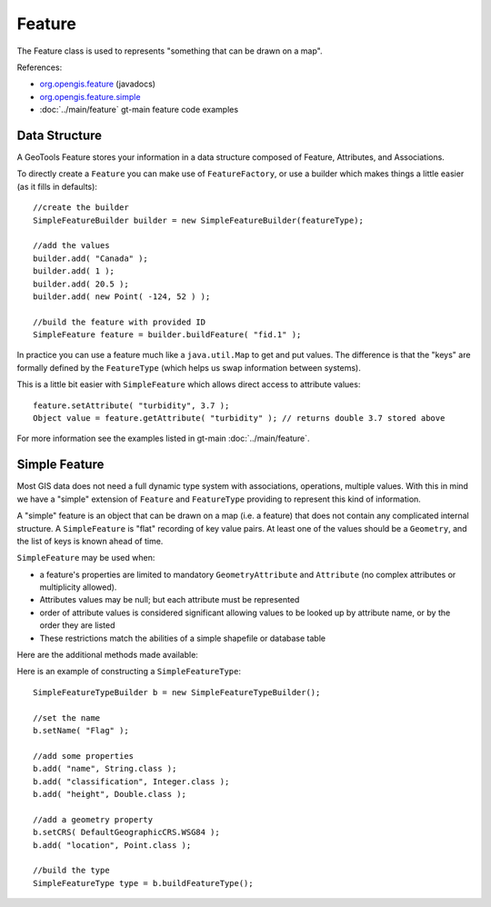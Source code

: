 Feature
-------

The Feature class is used to represents "something that can be drawn on a map". 

References:

* `org.opengis.feature <http://docs.geotools.org/stable/javadocs/org/opengis/feature/package-summary.html>`_ (javadocs)
* `org.opengis.feature.simple <http://docs.geotools.org/stable/javadocs/org/opengis/feature/simple/package-summary.html>`_
* :doc:`../main/feature` gt-main feature code examples

Data Structure
^^^^^^^^^^^^^^

A GeoTools Feature stores your information in a data structure composed of Feature, Attributes, and
Associations.

.. image:: /images/feature_data_model.PNG

To directly create a ``Feature`` you can make use of ``FeatureFactory``, or use a builder which makes things a little easier (as it fills in defaults)::

   //create the builder
   SimpleFeatureBuilder builder = new SimpleFeatureBuilder(featureType);
   
   //add the values
   builder.add( "Canada" );
   builder.add( 1 );
   builder.add( 20.5 );
   builder.add( new Point( -124, 52 ) );

   //build the feature with provided ID
   SimpleFeature feature = builder.buildFeature( "fid.1" );

In practice you can use a feature much like a ``java.util.Map`` to get and put values. The difference is that the "keys" are formally defined by the ``FeatureType`` (which helps us swap information between systems).

This is a little bit easier with ``SimpleFeature`` which allows direct access to attribute values::
  
  feature.setAttribute( "turbidity", 3.7 );
  Object value = feature.getAttribute( "turbidity" ); // returns double 3.7 stored above

For more information see the examples listed in gt-main :doc:`../main/feature`.

Simple Feature
^^^^^^^^^^^^^^

Most GIS data does not need a full dynamic type system with associations, operations, multiple values. With this in mind we have a "simple" extension of ``Feature`` and ``FeatureType`` providing to represent this kind of information.

A "simple" feature is an object that can be drawn on a map (i.e. a feature) that does not contain any complicated internal structure. A ``SimpleFeature`` is "flat" recording of key value pairs. At least one of the values should be a ``Geometry``, and the list of keys is known ahead of time.

``SimpleFeature`` may be used when:

* a feature's properties are limited to mandatory ``GeometryAttribute`` and ``Attribute`` (no complex attributes or multiplicity allowed).
* Attributes values may be null; but each attribute must be represented
* order of attribute values is considered significant allowing values to be looked up by attribute name, or by the order they are listed
* These restrictions match the abilities of a simple shapefile or database table

Here are the additional methods made available:

.. image:: /images/feature_simple.PNG

Here is an example of constructing a ``SimpleFeatureType``::
   
   SimpleFeatureTypeBuilder b = new SimpleFeatureTypeBuilder();
   
   //set the name
   b.setName( "Flag" );
   
   //add some properties
   b.add( "name", String.class );
   b.add( "classification", Integer.class );
   b.add( "height", Double.class );
   
   //add a geometry property
   b.setCRS( DefaultGeographicCRS.WSG84 );
   b.add( "location", Point.class );
   
   //build the type
   SimpleFeatureType type = b.buildFeatureType();



